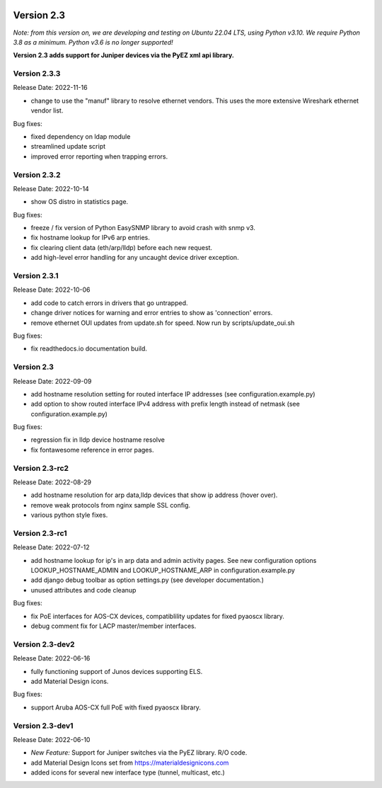 .. image:: ../_static/openl2m_logo.png

===========
Version 2.3
===========

*Note: from this version on, we are developing and testing on Ubuntu 22.04 LTS,
using Python v3.10. We require Python 3.8 as a minimum. Python v3.6 is no longer supported!*

**Version 2.3 adds support for Juniper devices via the PyEZ xml api library.**

Version 2.3.3
-------------

Release Date: 2022-11-16

* change to use the "manuf" library to resolve ethernet vendors. This uses the more extensive Wireshark ethernet vendor list.

Bug fixes:

* fixed dependency on ldap module
* streamlined update script
* improved error reporting when trapping errors.

Version 2.3.2
-------------

Release Date: 2022-10-14

* show OS distro in statistics page.

Bug fixes:

* freeze / fix version of Python EasySNMP library to avoid crash with snmp v3.
* fix hostname lookup for IPv6 arp entries.
* fix clearing client data (eth/arp/lldp) before each new request.
* add high-level error handling for any uncaught device driver exception.

Version 2.3.1
-------------

Release Date:  2022-10-06

* add code to catch errors in drivers that go untrapped.
* change driver notices for warning and error entries to show as 'connection' errors.
* remove ethernet OUI updates from update.sh for speed. Now run by scripts/update_oui.sh

Bug fixes:

* fix readthedocs.io documentation build.

Version 2.3
-----------

Release Date: 2022-09-09

* add hostname resolution setting for routed interface IP addresses (see configuration.example.py)
* add option to show routed interface IPv4 address with prefix length instead of netmask (see configuration.example.py)

Bug fixes:

* regression fix in lldp device hostname resolve
* fix fontawesome reference in error pages.


Version 2.3-rc2
---------------

Release Date: 2022-08-29

* add hostname resolution for arp data,lldp devices that show ip address (hover over).
* remove weak protocols from nginx sample SSL config.
* various python style fixes.


Version 2.3-rc1
---------------

Release Date: 2022-07-12

* add hostname lookup for ip's in arp data and admin activity pages.
  See new configuration options LOOKUP_HOSTNAME_ADMIN and LOOKUP_HOSTNAME_ARP
  in configuration.example.py
* add django debug toolbar as option settings.py (see developer documentation.)
* unused attributes and code cleanup

Bug fixes:

* fix PoE interfaces for AOS-CX devices, compatiblility updates for fixed pyaoscx library.
* debug comment fix for LACP master/member interfaces.


Version 2.3-dev2
----------------

Release Date: 2022-06-16

* fully functioning support of Junos devices supporting ELS.
* add Material Design icons.

Bug fixes:

* support Aruba AOS-CX full PoE with fixed pyaoscx library.


Version 2.3-dev1
----------------

Release Date: 2022-06-10

* *New Feature:* Support for Juniper switches via the PyEZ library. R/O code.
* add Material Design Icons set from https://materialdesignicons.com
* added icons for several new interface type (tunnel, multicast, etc.)
